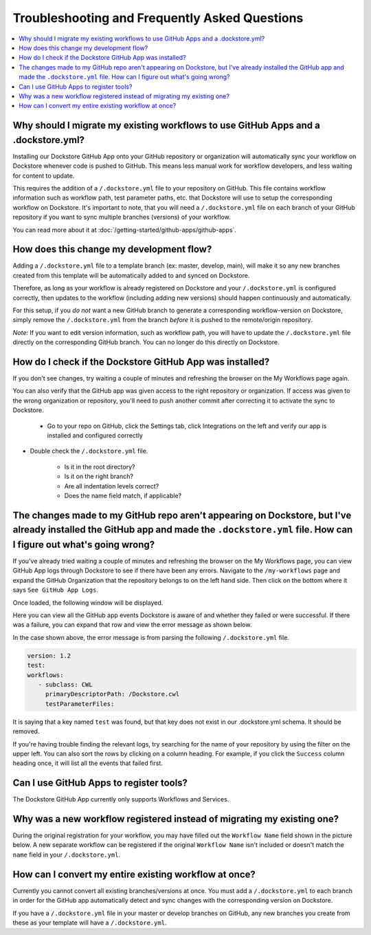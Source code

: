 ================================================
Troubleshooting and Frequently Asked Questions
================================================

..
    Need to update with info about checking lambda errors in UI https://github.com/dockstore/dockstore/issues/3530

.. contents::
   :local:
   :depth: 2

Why should I migrate my existing workflows to use GitHub Apps and a .dockstore.yml?
----------------------------------------------------------------------------------------
Installing our Dockstore GitHub App onto your GitHub repository or organization will automatically sync your workflow on Dockstore whenever code is pushed to GitHub.
This means less manual work for workflow developers, and less waiting for content to update.

This requires the addition of a ``/.dockstore.yml`` file to your repository on GitHub.
This file contains workflow information such as workflow path, test parameter paths, etc. that Dockstore will use to setup
the corresponding workflow on Dockstore. It's important to note, that you will need a ``/.dockstore.yml`` file on each branch of your GitHub
repository if you want to sync multiple branches (versions) of your workflow.

You can read more about it at :doc:`/getting-started/github-apps/github-apps`.

How does this change my development flow?
-------------------------------------------
Adding a ``/.dockstore.yml`` file to a template branch (ex: master, develop, main), will make it so
any new branches created from this template will be automatically added to and synced on Dockstore.

Therefore, as long as your workflow is already registered on Dockstore and your ``/.dockstore.yml`` is configured correctly,
then updates to the workflow (including adding new versions) should happen continuously and automatically.

For this setup, if you *do not* want a new GitHub branch to generate a corresponding workflow-version on Dockstore,
simply remove the ``/.dockstore.yml`` from the branch *before* it is pushed to the remote/origin repository.

*Note:* If you want to edit version information, such as workflow path, you will have to update the ``/.dockstore.yml`` file directly on the corresponding GitHub branch.
You can no longer do this directly on Dockstore.

How do I check if the Dockstore GitHub App was installed?
-----------------------------------------------------------
If you don't see changes, try waiting a couple of minutes and refreshing the browser on the My Workflows page again.

You can also verify that the GitHub app was given access to the right repository or organization. If access was given to the wrong organization or repository,
you'll need to push another commit after correcting it to activate the sync to Dockstore.


    - Go to your repo on GitHub, click the Settings tab, click Integrations on the left and verify our app is installed and configured correctly

.. image:: /assets/images/docs/github-repo-settings.png

- Double check the ``/.dockstore.yml`` file.

    - Is it in the root directory?
    - Is it on the right branch?
    - Are all indentation levels correct?
    - Does the name field match, if applicable?

The changes made to my GitHub repo aren't appearing on Dockstore, but I've already installed the GitHub app and made the ``.dockstore.yml`` file. How can I figure out what's going wrong?
------------------------------------------------------------------------------------------------------------------------------------------------------------------------------------------
If you've already tried waiting a couple of minutes and refreshing the browser on the My Workflows page, you can view GitHub App logs through Dockstore to see if there have been any errors.
Navigate to the ``/my-workflows`` page and expand the GitHub Organization that the repository belongs to on the left hand side. Then click on the bottom where it says ``See GitHub App Logs``.

.. image:: /assets/images/docs/github-app-logs-button.png
   :width: 40 %

Once loaded, the following window will be displayed.

.. image:: /assets/images/docs/github-app-logs-window.png

Here you can view all the GitHub app events Dockstore is aware of and whether they failed or were successful. If there was a failure, you can expand that row and view the error message as shown below.

.. image:: /assets/images/docs/github-app-logs-error-message.png

In the case shown above, the error message is from parsing the following ``/.dockstore.yml`` file.

.. code:: yaml

   version: 1.2
   test:
   workflows:
      - subclass: CWL
        primaryDescriptorPath: /Dockstore.cwl
        testParameterFiles:

It is saying that a key named ``test`` was found, but that key does not exist in our .dockstore.yml schema. It should be removed.

If you're having trouble finding the relevant logs, try searching for the name of your repository by using the filter on the upper left. You can also sort the rows by clicking on a column heading.
For example, if you click the ``Success`` column heading once, it will list all the events that failed first.

Can I use GitHub Apps to register tools?
------------------------------------------
The Dockstore GitHub App currently only supports Workflows and Services.

Why was a new workflow registered instead of migrating my existing one?
--------------------------------------------------------------------------
..
    Todo: Add information of how to delete

During the original registration for your workflow, you may have filled out the ``Workflow Name`` field shown in the picture below.
A new separate workflow can be registered if the original ``Workflow Name`` isn't included or doesn't match the ``name`` field in your ``/.dockstore.yml``.

.. figure:: /assets/images/docs/workflow-name-field.png
   :alt: Workflow to Migrate
   :width: 75 %


How can I convert my entire existing workflow at once?
----------------------------------------------------------
Currently you cannot convert all existing branches/versions at once. You must add a ``/.dockstore.yml`` to each branch in order for the GitHub app
automatically detect and sync changes with the corresponding version on Dockstore.

If you have a ``/.dockstore.yml`` file in your master or develop branches on GitHub, any new branches you create from these as your template
will have a  ``/.dockstore.yml``.
